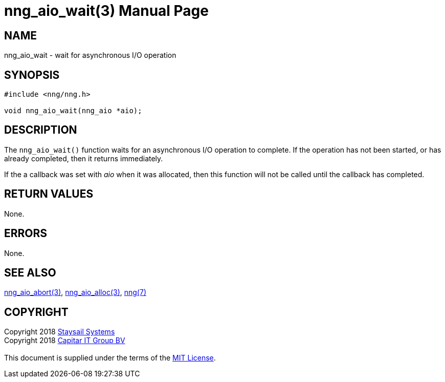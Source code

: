= nng_aio_wait(3)
:doctype: manpage
:manmanual: nng
:mansource: nng
:manvolnum: 3
:copyright: Copyright 2018 mailto:info@staysail.tech[Staysail Systems, Inc.] + \
            Copyright 2018 mailto:info@capitar.com[Capitar IT Group BV] + \
            {blank} + \
            This document is supplied under the terms of the \
            https://opensource.org/licenses/MIT[MIT License].

== NAME

nng_aio_wait - wait for asynchronous I/O operation

== SYNOPSIS

[source, c]
-----------
#include <nng/nng.h>

void nng_aio_wait(nng_aio *aio);
-----------


== DESCRIPTION

The `nng_aio_wait()` function waits for an asynchronous I/O operation
to complete.  If the operation has not been started, or has already
completed, then it returns immediately.

If the a callback was set with _aio_ when it was allocated, then this
function will not be called until the callback has completed.

== RETURN VALUES

None.

== ERRORS

None.

== SEE ALSO

<<nng_aio_abort#,nng_aio_abort(3)>>,
<<nng_aio_alloc#,nng_aio_alloc(3)>>,
<<nng#,nng(7)>>

== COPYRIGHT

{copyright}

